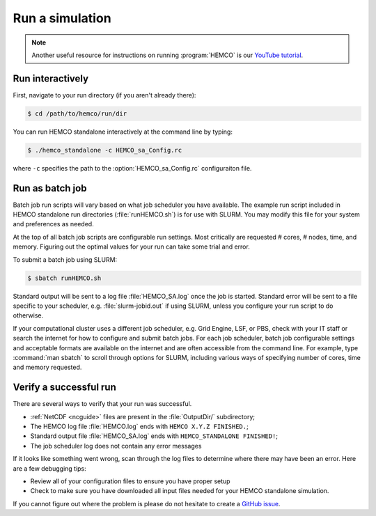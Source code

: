 .. _hco-sa-run:

################
Run a simulation
################

.. note::

   Another useful resource for instructions on running :program:`HEMCO` is our
   `YouTube tutorial
   <https://www.youtube.com/watch?v=6Bup9V0ts6U&t=69s>`_.

.. _hco-sa-run-int:

=================
Run interactively
=================

First, navigate to your run directory (if you aren't already there):

.. code-block:: console

   $ cd /path/to/hemco/run/dir

You can run HEMCO standalone interactively at the command line by typing:

.. code-block:: console

   $ ./hemco_standalone -c HEMCO_sa_Config.rc

where :literal:`-c` specifies the path to the
:option:`HEMCO_sa_Config.rc` configuraiton file.

.. _hco-sa-run-batch:

================
Run as batch job
================

Batch job run scripts will vary based on what job scheduler you have
available. The example run script included in HEMCO standalone run
directories (:file:`runHEMCO.sh`) is for use with SLURM. You may
modify this file for your system and preferences as needed.

At the top of all batch job scripts are configurable run
settings. Most critically are requested # cores, # nodes, time, and
memory. Figuring out the optimal values for your run can take some
trial and error.

To submit a batch job using SLURM:

.. code-block:: console

   $ sbatch runHEMCO.sh

Standard output will be sent to a log file :file:`HEMCO_SA.log` once
the job is started. Standard error will be sent to a file specific to
your scheduler, e.g. :file:`slurm-jobid.out` if using SLURM, unless
you configure your run script to do otherwise.

If your computational cluster uses a different job scheduler,
e.g. Grid Engine, LSF, or PBS, check with your IT staff or search the
internet for how to configure and submit batch jobs. For each job
scheduler, batch job configurable settings and acceptable formats are
available on the internet and are often accessible from the command
line. For example, type :command:`man sbatch` to scroll through
options for SLURM, including various ways of specifying number of
cores, time and memory requested.

.. _hco-sa-run-verify:

=======================
Verify a successful run
=======================

There are several ways to verify that your run was successful.

- :ref:`NetCDF <ncguide>` files are present in the :file:`OutputDir/`
  subdirectory;
- The HEMCO log file :file:`HEMCO.log` ends with :literal:`HEMCO X.Y.Z
  FINISHED.`;
- Standard output file :file:`HEMCO_SA.log` ends with
  :literal:`HEMCO_STANDALONE FINISHED!`;
- The job scheduler log does not contain any error messages

If it looks like something went wrong, scan through the log files to
determine where there may have been an error. Here are a few debugging
tips:

- Review all of your configuration files to ensure you have proper setup
- Check to make sure you have downloaded all input files needed for
  your HEMCO standalone simulation.

If you cannot figure out where the problem is please do not hesitate
to create a `GitHub issue
<https://github.com/geoschem/HEMCO/issues/new/choose/>`_.
